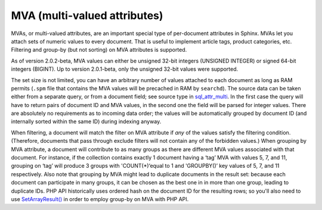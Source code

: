 MVA (multi-valued attributes)
-----------------------------

MVAs, or multi-valued attributes, are an important special type of
per-document attributes in Sphinx. MVAs let you attach sets of numeric
values to every document. That is useful to implement article tags,
product categories, etc. Filtering and group-by (but not sorting) on MVA
attributes is supported.

As of version 2.0.2-beta, MVA values can either be unsigned 32-bit
integers (UNSIGNED INTEGER) or signed 64-bit integers (BIGINT). Up to
version 2.0.1-beta, only the unsigned 32-bit values were supported.

The set size is not limited, you can have an arbitrary number of values
attached to each document as long as RAM permits (``.spm`` file that
contains the MVA values will be precached in RAM by ``searchd``). The
source data can be taken either from a separate query, or from a
document field; see source type in
`sql\_attr\_multi <../data_source_configuration_options/sqlattr_multi.rst>`__.
In the first case the query will have to return pairs of document ID and
MVA values, in the second one the field will be parsed for integer
values. There are absolutely no requirements as to incoming data order;
the values will be automatically grouped by document ID (and internally
sorted within the same ID) during indexing anyway.

When filtering, a document will match the filter on MVA attribute if
*any* of the values satisfy the filtering condition. (Therefore,
documents that pass through exclude filters will not contain any of the
forbidden values.) When grouping by MVA attribute, a document will
contribute to as many groups as there are different MVA values
associated with that document. For instance, if the collection contains
exactly 1 document having a ‘tag’ MVA with values 5, 7, and 11, grouping
on ‘tag’ will produce 3 groups with 'COUNT(\*)‘equal to 1 and
'GROUPBY()’ key values of 5, 7, and 11 respectively. Also note that
grouping by MVA might lead to duplicate documents in the result set:
because each document can participate in many groups, it can be chosen
as the best one in in more than one group, leading to duplicate IDs. PHP
API historically uses ordered hash on the document ID for the resulting
rows; so you'll also need to use
`SetArrayResult() <../general_api_functions/setarrayresult.rst>`__ in
order to employ group-by on MVA with PHP API.
